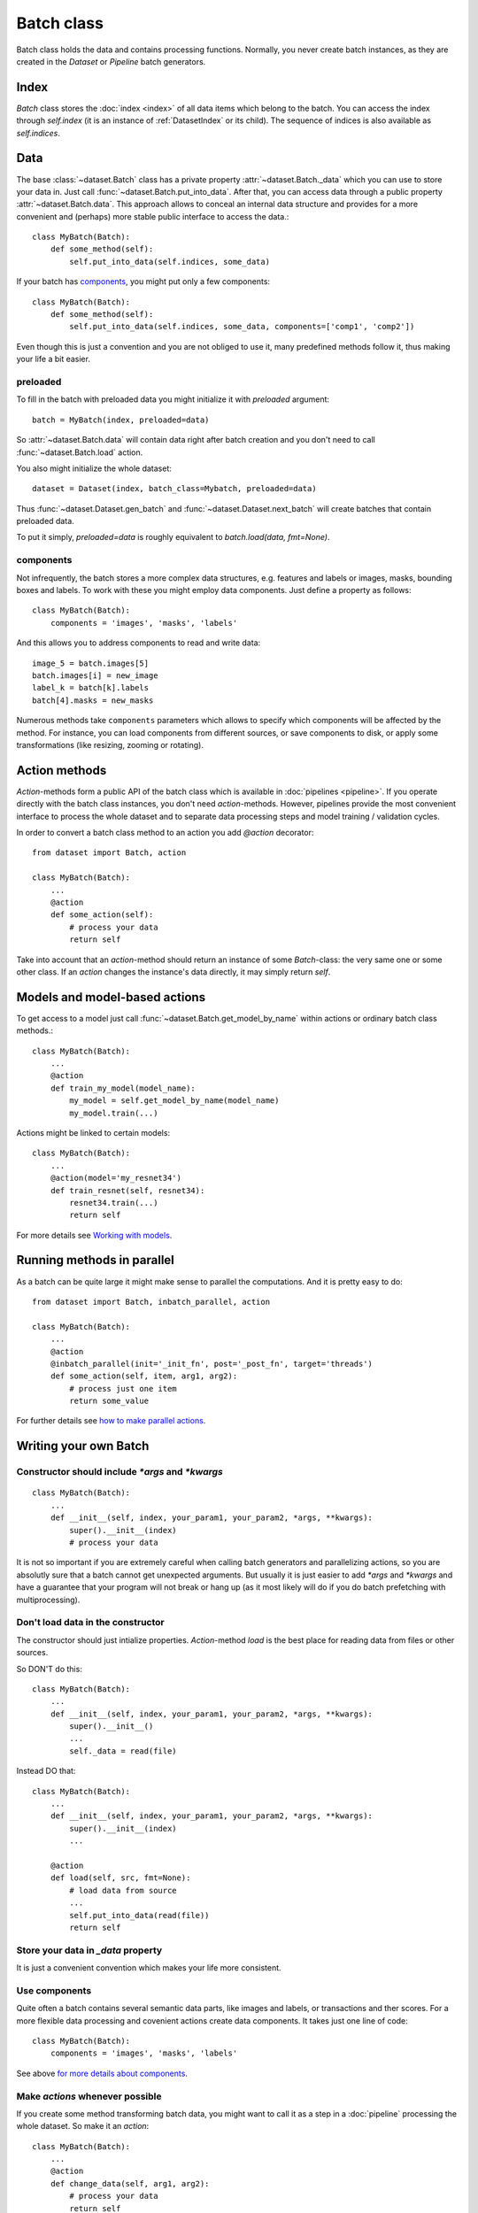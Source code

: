 
Batch class
===========

Batch class holds the data and contains processing functions.
Normally, you never create batch instances, as they are created in the `Dataset` or `Pipeline` batch generators.

Index
-----

`Batch` class stores the :doc:`index <index>` of all data items which belong to the batch. You can access the index through `self.index` (it is an instance of :ref:`DatasetIndex` or its child). The sequence of indices is also available as `self.indices`.

Data
----

The base :class:`~dataset.Batch` class has a private property :attr:`~dataset.Batch._data` which you can use to store your data in. Just call :func:`~dataset.Batch.put_into_data`. After that, you can access data through a public property :attr:`~dataset.Batch.data`. This approach allows to conceal an internal data structure and provides for a more convenient and (perhaps) more stable public interface to access the data.::

    class MyBatch(Batch):
        def some_method(self):
            self.put_into_data(self.indices, some_data)

If your batch has components_, you might put only a few components::

    class MyBatch(Batch):
        def some_method(self):
            self.put_into_data(self.indices, some_data, components=['comp1', 'comp2'])

Even though this is just a convention and you are not obliged to use it, many predefined methods follow it, thus making your life a bit easier.

preloaded
^^^^^^^^^

To fill in the batch with preloaded data you might initialize it with `preloaded` argument::

   batch = MyBatch(index, preloaded=data)

So :attr:`~dataset.Batch.data` will contain data right after batch creation and you don't need to call :func:`~dataset.Batch.load` action.

You also might initialize the whole dataset::

   dataset = Dataset(index, batch_class=Mybatch, preloaded=data)

Thus :func:`~dataset.Dataset.gen_batch` and :func:`~dataset.Dataset.next_batch` will create batches that contain preloaded data.

To put it simply, `preloaded=data` is roughly equivalent to `batch.load(data, fmt=None)`.

.. _components:

components
^^^^^^^^^^

Not infrequently, the batch stores a more complex data structures, e.g. features and labels or images, masks, bounding boxes and labels. To work with these you might employ data components. Just define a property as follows::

   class MyBatch(Batch):
       components = 'images', 'masks', 'labels'

And this allows you to address components to read and write data::

   image_5 = batch.images[5]
   batch.images[i] = new_image
   label_k = batch[k].labels
   batch[4].masks = new_masks

Numerous methods take ``components`` parameters which allows to specify which components will be affected by the method.
For instance, you can load components from different sources, or save components to disk, or apply some transformations
(like resizing, zooming or rotating).


Action methods
--------------

`Action`-methods form a public API of the batch class which is available in :doc:`pipelines <pipeline>`. If you operate directly with the batch class instances, you don't need `action`-methods. However, pipelines provide the most convenient interface to process the whole dataset and to separate data processing steps and model training / validation cycles.

In order to convert a batch class method to an action you add `@action` decorator::

   from dataset import Batch, action

   class MyBatch(Batch):
       ...
       @action
       def some_action(self):
           # process your data
           return self

Take into account that an `action`-method should return an instance of some `Batch`-class: the very same one or some other class.
If an `action` changes the instance's data directly, it may simply return `self`.

Models and model-based actions
------------------------------

To get access to a model just call :func:`~dataset.Batch.get_model_by_name` within actions or ordinary batch class methods.::

   class MyBatch(Batch):
       ...
       @action
       def train_my_model(model_name):
           my_model = self.get_model_by_name(model_name)
           my_model.train(...)

Actions might be linked to certain models::

   class MyBatch(Batch):
       ...
       @action(model='my_resnet34')
       def train_resnet(self, resnet34):
           resnet34.train(...)
           return self

For more details see `Working with models <models>`_.

Running methods in parallel
---------------------------

As a batch can be quite large it might make sense to parallel the computations. And it is pretty easy to do::

   from dataset import Batch, inbatch_parallel, action

   class MyBatch(Batch):
       ...
       @action
       @inbatch_parallel(init='_init_fn', post='_post_fn', target='threads')
       def some_action(self, item, arg1, arg2):
           # process just one item
           return some_value

For further details see `how to make parallel actions <parallel>`_.

Writing your own Batch
----------------------

Constructor should include `*args` and `*kwargs`
^^^^^^^^^^^^^^^^^^^^^^^^^^^^^^^^^^^^^^^^^^^^^^^^

::

   class MyBatch(Batch):
       ...
       def __init__(self, index, your_param1, your_param2, *args, **kwargs):
           super().__init__(index)
           # process your data

It is not so important if you are extremely careful when calling batch generators and parallelizing actions, so you are absolutly sure that a batch cannot get unexpected arguments.
But usually it is just easier to add `*args` and `*kwargs` and have a guarantee that your program will not break or hang up (as it most likely will do if you do batch prefetching with multiprocessing).

Don't load data in the constructor
^^^^^^^^^^^^^^^^^^^^^^^^^^^^^^^^^^

The constructor should just intialize properties.
`Action`-method `load` is the best place for reading data from files or other sources.

So DON'T do this::

   class MyBatch(Batch):
       ...
       def __init__(self, index, your_param1, your_param2, *args, **kwargs):
           super().__init__()
           ...
           self._data = read(file)

Instead DO that::

   class MyBatch(Batch):
       ...
       def __init__(self, index, your_param1, your_param2, *args, **kwargs):
           super().__init__(index)
           ...

       @action
       def load(self, src, fmt=None):
           # load data from source
           ...
           self.put_into_data(read(file))
           return self

Store your data in `_data` property
^^^^^^^^^^^^^^^^^^^^^^^^^^^^^^^^^^^

It is just a convenient convention which makes your life more consistent.

Use components
^^^^^^^^^^^^^^

Quite often a batch contains several semantic data parts, like images and labels, or transactions and ther scores.
For a more flexible data processing and covenient actions create data components. It takes just one line of code::

    class MyBatch(Batch):
        components = 'images', 'masks', 'labels'

See above `for more details about components <#components>`_.

Make `actions` whenever possible
^^^^^^^^^^^^^^^^^^^^^^^^^^^^^^^^

If you create some method transforming batch data, you might want to call it as a step in a :doc:`pipeline` processing the whole dataset.
So make it an `action`::

   class MyBatch(Batch):
       ...
       @action
       def change_data(self, arg1, arg2):
           # process your data
           return self

`Actions` should return an instance of some batch class.

Parallelize everyting you can
^^^^^^^^^^^^^^^^^^^^^^^^^^^^^

If you want a really fast data processing you can't do without `numba` or `cython`.
And don't forget about input/output operations.
For more details see :doc:`how to make a parallel actions <parallel>`.

Define `load` and `dump` action-methods
^^^^^^^^^^^^^^^^^^^^^^^^^^^^^^^^^^^^^^^

`load` and `dump` allows for a convenient and managable data flow.::

   class MyBatch(Batch):
       ...
       @action
       def load(self, src, fmt='raw'):
           if fmt == 'raw':
               self.put_into_data(...) # load from a raw file
           elif fmt == 'blosc':
               self.put_into_data(...) # load from a blosc file
           else:
               super().load(src, fmt)
           return self

       @action
       def dump(self, dst, fmt='raw'):
           if fmt == 'raw':
               # write self.data to a raw file
           elif fmt == 'blosc':
               # write self.data to a blosc file
           else:
               super().dum(dst, fmt)
           return self

This lets you create explicit pipeline workflows::

   batch
      .load('/some/path', 'raw')
      .some_action(param1)
      .other_action(param2)
      .one_more_action()
      .dump('/other/path', 'blosc')

Make all I/O in `async` methods
^^^^^^^^^^^^^^^^^^^^^^^^^^^^^^^

This is extremely important if you read batch data from many files.::

   class MyBatch(Batch):
       ...
       @action
       def load(self, src, fmt='raw'):
           if fmt == 'raw':
               self.put_into_data(self._load_raw(src))
           elif fmt == 'blosc':
               self.put_into_data(self._load_blosc(src))
           else:
               raise ValueError("Unknown format '%s'" % fmt)
           return self

       @inbatch_parallel(init='_init_io', post='_post_io', target='async')
       async def _load_raw(self, item, full_path):
           # load one data item from a raw format file
           return loaded_item

       def _init_io(self):
           return [[item_id, self.index.get_fullpath(item_id)] for item_id in self.indices]

       def _post_io(self, all_res):
           if any_action_failed(all_res):
               raise IOError("Could not load data.")
           else:
               self.put_into_data(np.concatenate(all_res))
           return self

Make all I/O in `async` methods even if there is nothing to parallelize
^^^^^^^^^^^^^^^^^^^^^^^^^^^^^^^^^^^^^^^^^^^^^^^^^^^^^^^^^^^^^^^^^^^^^^^

::

   class MyBatch(Batch):
       ...
       @inbatch_parallel(init='run_once', target='async')
       async def read_some_data(self, src, fmt='raw'):
           ...
   ...
   some_pipeline
       .do_whatever_you_want()
       .read_some_data('/some/path')
       .do_something_else()

Init-function `run_once` runs the decorated method once (so no parallelism whatsoever).
Besides, the methods does not receive any additional arguments, only those passed to it directly.
However, an `action` defined as asynchronous will be waited for.
You may define your own `post`-method in order to check the result and process the exceptions if they arise.

API
---

See :doc:`Batch API <../api/dataset.batch>`.
